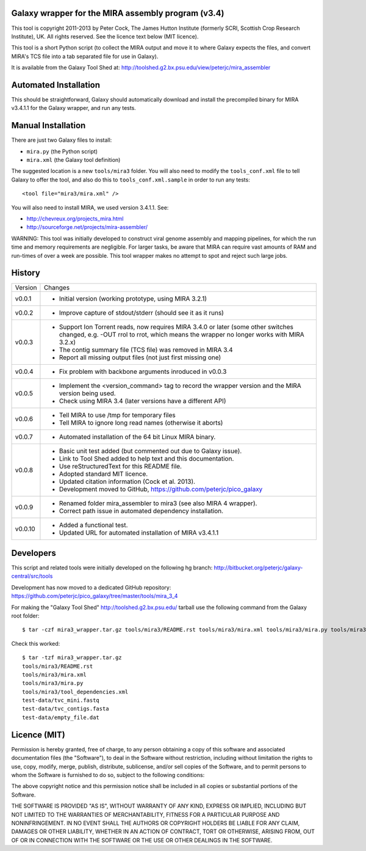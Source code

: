 Galaxy wrapper for the MIRA assembly program (v3.4)
===================================================

This tool is copyright 2011-2013 by Peter Cock, The James Hutton Institute
(formerly SCRI, Scottish Crop Research Institute), UK. All rights reserved.
See the licence text below (MIT licence).

This tool is a short Python script (to collect the MIRA output and move it
to where Galaxy expects the files, and convert MIRA's TCS file into a tab
separated file for use in Galaxy).

It is available from the Galaxy Tool Shed at:
http://toolshed.g2.bx.psu.edu/view/peterjc/mira_assembler 


Automated Installation
======================

This should be straightforward, Galaxy should automatically download and
install the precompiled binary for MIRA v3.4.1.1 for the Galaxy wrapper,
and run any tests.


Manual Installation
===================

There are just two Galaxy files to install:

* ``mira.py`` (the Python script)
* ``mira.xml`` (the Galaxy tool definition)

The suggested location is a new ``tools/mira3`` folder. You will also need to
modify the ``tools_conf.xml`` file to tell Galaxy to offer the tool, and also do
this to ``tools_conf.xml.sample`` in order to run any tests::

  <tool file="mira3/mira.xml" />

You will also need to install MIRA, we used version 3.4.1.1. See:

* http://chevreux.org/projects_mira.html
* http://sourceforge.net/projects/mira-assembler/

WARNING: This tool was initially developed to construct viral genome assembly
and mapping pipelines, for which the run time and memory requirements are
negligible. For larger tasks, be aware that MIRA can require vast amounts
of RAM and run-times of over a week are possible. This tool wrapper makes
no attempt to spot and reject such large jobs.


History
=======

======= ======================================================================
Version Changes
------- ----------------------------------------------------------------------
v0.0.1  - Initial version (working prototype, using MIRA 3.2.1)
v0.0.2  - Improve capture of stdout/stderr (should see it as it runs)
v0.0.3  - Support Ion Torrent reads, now requires MIRA 3.4.0 or later
          (some other switches changed, e.g. -OUT rrol to rrot, which
          means the wrapper no longer works with MIRA 3.2.x)
        - The contig summary file (TCS file) was removed in MIRA 3.4
        - Report all missing output files (not just first missing one)
v0.0.4  - Fix problem with backbone arguments inroduced in v0.0.3
v0.0.5  - Implement the <version_command> tag to record the wrapper
          version and the MIRA version being used.
        - Check using MIRA 3.4 (later versions have a different API)
v0.0.6  - Tell MIRA to use /tmp for temporary files
        - Tell MIRA to ignore long read names (otherwise it aborts)
v0.0.7  - Automated installation of the 64 bit Linux MIRA binary.
v0.0.8  - Basic unit test added (but commented out due to Galaxy issue).
        - Link to Tool Shed added to help text and this documentation.
        - Use reStructuredText for this README file.
        - Adopted standard MIT licence.
        - Updated citation information (Cock et al. 2013).
        - Development moved to GitHub, https://github.com/peterjc/pico_galaxy
v0.0.9  - Renamed folder mira_assembler to mira3 (see also MIRA 4 wrapper).
        - Correct path issue in automated dependency installation.
v0.0.10 - Added a functional test.
        - Updated URL for automated installation of MIRA v3.4.1.1
======= ======================================================================


Developers
==========

This script and related tools were initially developed on the following hg branch:
http://bitbucket.org/peterjc/galaxy-central/src/tools

Development has now moved to a dedicated GitHub repository:
https://github.com/peterjc/pico_galaxy/tree/master/tools/mira_3_4

For making the "Galaxy Tool Shed" http://toolshed.g2.bx.psu.edu/ tarball use
the following command from the Galaxy root folder::

    $ tar -czf mira3_wrapper.tar.gz tools/mira3/README.rst tools/mira3/mira.xml tools/mira3/mira.py tools/mira3/tool_dependencies.xml test-data/tvc_mini.fastq test-data/tvc_contigs.fasta test-data/empty_file.dat

Check this worked::

    $ tar -tzf mira3_wrapper.tar.gz
    tools/mira3/README.rst
    tools/mira3/mira.xml
    tools/mira3/mira.py
    tools/mira3/tool_dependencies.xml
    test-data/tvc_mini.fastq
    test-data/tvc_contigs.fasta
    test-data/empty_file.dat


Licence (MIT)
=============

Permission is hereby granted, free of charge, to any person obtaining a copy
of this software and associated documentation files (the "Software"), to deal
in the Software without restriction, including without limitation the rights
to use, copy, modify, merge, publish, distribute, sublicense, and/or sell
copies of the Software, and to permit persons to whom the Software is
furnished to do so, subject to the following conditions:

The above copyright notice and this permission notice shall be included in
all copies or substantial portions of the Software.

THE SOFTWARE IS PROVIDED "AS IS", WITHOUT WARRANTY OF ANY KIND, EXPRESS OR
IMPLIED, INCLUDING BUT NOT LIMITED TO THE WARRANTIES OF MERCHANTABILITY,
FITNESS FOR A PARTICULAR PURPOSE AND NONINFRINGEMENT. IN NO EVENT SHALL THE
AUTHORS OR COPYRIGHT HOLDERS BE LIABLE FOR ANY CLAIM, DAMAGES OR OTHER
LIABILITY, WHETHER IN AN ACTION OF CONTRACT, TORT OR OTHERWISE, ARISING FROM,
OUT OF OR IN CONNECTION WITH THE SOFTWARE OR THE USE OR OTHER DEALINGS IN
THE SOFTWARE.
